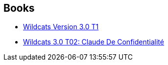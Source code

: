 :jbake-type: post
:jbake-status: published
:jbake-title: WildC.A.T.s 3.0
:jbake-tags: serie
:jbake-date: 2014-01-26
:jbake-depth: ../../
:jbake-uri: goodreads/series/WildC.A.T.s_3.0.adoc
:jbake-source: https://www.goodreads.com/series/56180
:jbake-style: goodreads goodreads-serie no-index

## Books
* link:../books/9782809402759.html[Wildcats Version 3.0 T1]
* link:../books/9782809404111.html[Wildcats 3.0 T02: Claude De Confidentialité]
